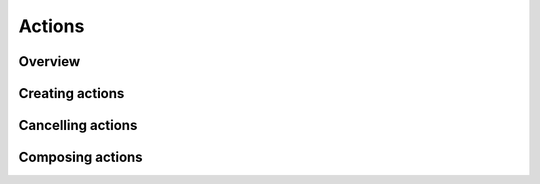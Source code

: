 Actions
=======

Overview
--------

Creating actions
----------------

Cancelling actions
------------------

Composing actions
-----------------
